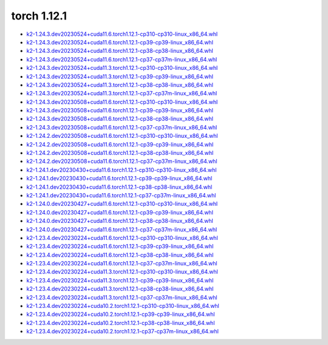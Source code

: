 torch 1.12.1
============


- `k2-1.24.3.dev20230524+cuda11.6.torch1.12.1-cp310-cp310-linux_x86_64.whl <https://huggingface.co/csukuangfj/k2/resolve/main/cuda/k2-1.24.3.dev20230524+cuda11.6.torch1.12.1-cp310-cp310-linux_x86_64.whl>`_
- `k2-1.24.3.dev20230524+cuda11.6.torch1.12.1-cp39-cp39-linux_x86_64.whl <https://huggingface.co/csukuangfj/k2/resolve/main/cuda/k2-1.24.3.dev20230524+cuda11.6.torch1.12.1-cp39-cp39-linux_x86_64.whl>`_
- `k2-1.24.3.dev20230524+cuda11.6.torch1.12.1-cp38-cp38-linux_x86_64.whl <https://huggingface.co/csukuangfj/k2/resolve/main/cuda/k2-1.24.3.dev20230524+cuda11.6.torch1.12.1-cp38-cp38-linux_x86_64.whl>`_
- `k2-1.24.3.dev20230524+cuda11.6.torch1.12.1-cp37-cp37m-linux_x86_64.whl <https://huggingface.co/csukuangfj/k2/resolve/main/cuda/k2-1.24.3.dev20230524+cuda11.6.torch1.12.1-cp37-cp37m-linux_x86_64.whl>`_
- `k2-1.24.3.dev20230524+cuda11.3.torch1.12.1-cp310-cp310-linux_x86_64.whl <https://huggingface.co/csukuangfj/k2/resolve/main/cuda/k2-1.24.3.dev20230524+cuda11.3.torch1.12.1-cp310-cp310-linux_x86_64.whl>`_
- `k2-1.24.3.dev20230524+cuda11.3.torch1.12.1-cp39-cp39-linux_x86_64.whl <https://huggingface.co/csukuangfj/k2/resolve/main/cuda/k2-1.24.3.dev20230524+cuda11.3.torch1.12.1-cp39-cp39-linux_x86_64.whl>`_
- `k2-1.24.3.dev20230524+cuda11.3.torch1.12.1-cp38-cp38-linux_x86_64.whl <https://huggingface.co/csukuangfj/k2/resolve/main/cuda/k2-1.24.3.dev20230524+cuda11.3.torch1.12.1-cp38-cp38-linux_x86_64.whl>`_
- `k2-1.24.3.dev20230524+cuda11.3.torch1.12.1-cp37-cp37m-linux_x86_64.whl <https://huggingface.co/csukuangfj/k2/resolve/main/cuda/k2-1.24.3.dev20230524+cuda11.3.torch1.12.1-cp37-cp37m-linux_x86_64.whl>`_
- `k2-1.24.3.dev20230508+cuda11.6.torch1.12.1-cp310-cp310-linux_x86_64.whl <https://huggingface.co/csukuangfj/k2/resolve/main/cuda/k2-1.24.3.dev20230508+cuda11.6.torch1.12.1-cp310-cp310-linux_x86_64.whl>`_
- `k2-1.24.3.dev20230508+cuda11.6.torch1.12.1-cp39-cp39-linux_x86_64.whl <https://huggingface.co/csukuangfj/k2/resolve/main/cuda/k2-1.24.3.dev20230508+cuda11.6.torch1.12.1-cp39-cp39-linux_x86_64.whl>`_
- `k2-1.24.3.dev20230508+cuda11.6.torch1.12.1-cp38-cp38-linux_x86_64.whl <https://huggingface.co/csukuangfj/k2/resolve/main/cuda/k2-1.24.3.dev20230508+cuda11.6.torch1.12.1-cp38-cp38-linux_x86_64.whl>`_
- `k2-1.24.3.dev20230508+cuda11.6.torch1.12.1-cp37-cp37m-linux_x86_64.whl <https://huggingface.co/csukuangfj/k2/resolve/main/cuda/k2-1.24.3.dev20230508+cuda11.6.torch1.12.1-cp37-cp37m-linux_x86_64.whl>`_
- `k2-1.24.2.dev20230508+cuda11.6.torch1.12.1-cp310-cp310-linux_x86_64.whl <https://huggingface.co/csukuangfj/k2/resolve/main/cuda/k2-1.24.2.dev20230508+cuda11.6.torch1.12.1-cp310-cp310-linux_x86_64.whl>`_
- `k2-1.24.2.dev20230508+cuda11.6.torch1.12.1-cp39-cp39-linux_x86_64.whl <https://huggingface.co/csukuangfj/k2/resolve/main/cuda/k2-1.24.2.dev20230508+cuda11.6.torch1.12.1-cp39-cp39-linux_x86_64.whl>`_
- `k2-1.24.2.dev20230508+cuda11.6.torch1.12.1-cp38-cp38-linux_x86_64.whl <https://huggingface.co/csukuangfj/k2/resolve/main/cuda/k2-1.24.2.dev20230508+cuda11.6.torch1.12.1-cp38-cp38-linux_x86_64.whl>`_
- `k2-1.24.2.dev20230508+cuda11.6.torch1.12.1-cp37-cp37m-linux_x86_64.whl <https://huggingface.co/csukuangfj/k2/resolve/main/cuda/k2-1.24.2.dev20230508+cuda11.6.torch1.12.1-cp37-cp37m-linux_x86_64.whl>`_
- `k2-1.24.1.dev20230430+cuda11.6.torch1.12.1-cp310-cp310-linux_x86_64.whl <https://huggingface.co/csukuangfj/k2/resolve/main/cuda/k2-1.24.1.dev20230430+cuda11.6.torch1.12.1-cp310-cp310-linux_x86_64.whl>`_
- `k2-1.24.1.dev20230430+cuda11.6.torch1.12.1-cp39-cp39-linux_x86_64.whl <https://huggingface.co/csukuangfj/k2/resolve/main/cuda/k2-1.24.1.dev20230430+cuda11.6.torch1.12.1-cp39-cp39-linux_x86_64.whl>`_
- `k2-1.24.1.dev20230430+cuda11.6.torch1.12.1-cp38-cp38-linux_x86_64.whl <https://huggingface.co/csukuangfj/k2/resolve/main/cuda/k2-1.24.1.dev20230430+cuda11.6.torch1.12.1-cp38-cp38-linux_x86_64.whl>`_
- `k2-1.24.1.dev20230430+cuda11.6.torch1.12.1-cp37-cp37m-linux_x86_64.whl <https://huggingface.co/csukuangfj/k2/resolve/main/cuda/k2-1.24.1.dev20230430+cuda11.6.torch1.12.1-cp37-cp37m-linux_x86_64.whl>`_
- `k2-1.24.0.dev20230427+cuda11.6.torch1.12.1-cp310-cp310-linux_x86_64.whl <https://huggingface.co/csukuangfj/k2/resolve/main/cuda/k2-1.24.0.dev20230427+cuda11.6.torch1.12.1-cp310-cp310-linux_x86_64.whl>`_
- `k2-1.24.0.dev20230427+cuda11.6.torch1.12.1-cp39-cp39-linux_x86_64.whl <https://huggingface.co/csukuangfj/k2/resolve/main/cuda/k2-1.24.0.dev20230427+cuda11.6.torch1.12.1-cp39-cp39-linux_x86_64.whl>`_
- `k2-1.24.0.dev20230427+cuda11.6.torch1.12.1-cp38-cp38-linux_x86_64.whl <https://huggingface.co/csukuangfj/k2/resolve/main/cuda/k2-1.24.0.dev20230427+cuda11.6.torch1.12.1-cp38-cp38-linux_x86_64.whl>`_
- `k2-1.24.0.dev20230427+cuda11.6.torch1.12.1-cp37-cp37m-linux_x86_64.whl <https://huggingface.co/csukuangfj/k2/resolve/main/cuda/k2-1.24.0.dev20230427+cuda11.6.torch1.12.1-cp37-cp37m-linux_x86_64.whl>`_
- `k2-1.23.4.dev20230224+cuda11.6.torch1.12.1-cp310-cp310-linux_x86_64.whl <https://huggingface.co/csukuangfj/k2/resolve/main/cuda/k2-1.23.4.dev20230224+cuda11.6.torch1.12.1-cp310-cp310-linux_x86_64.whl>`_
- `k2-1.23.4.dev20230224+cuda11.6.torch1.12.1-cp39-cp39-linux_x86_64.whl <https://huggingface.co/csukuangfj/k2/resolve/main/cuda/k2-1.23.4.dev20230224+cuda11.6.torch1.12.1-cp39-cp39-linux_x86_64.whl>`_
- `k2-1.23.4.dev20230224+cuda11.6.torch1.12.1-cp38-cp38-linux_x86_64.whl <https://huggingface.co/csukuangfj/k2/resolve/main/cuda/k2-1.23.4.dev20230224+cuda11.6.torch1.12.1-cp38-cp38-linux_x86_64.whl>`_
- `k2-1.23.4.dev20230224+cuda11.6.torch1.12.1-cp37-cp37m-linux_x86_64.whl <https://huggingface.co/csukuangfj/k2/resolve/main/cuda/k2-1.23.4.dev20230224+cuda11.6.torch1.12.1-cp37-cp37m-linux_x86_64.whl>`_
- `k2-1.23.4.dev20230224+cuda11.3.torch1.12.1-cp310-cp310-linux_x86_64.whl <https://huggingface.co/csukuangfj/k2/resolve/main/cuda/k2-1.23.4.dev20230224+cuda11.3.torch1.12.1-cp310-cp310-linux_x86_64.whl>`_
- `k2-1.23.4.dev20230224+cuda11.3.torch1.12.1-cp39-cp39-linux_x86_64.whl <https://huggingface.co/csukuangfj/k2/resolve/main/cuda/k2-1.23.4.dev20230224+cuda11.3.torch1.12.1-cp39-cp39-linux_x86_64.whl>`_
- `k2-1.23.4.dev20230224+cuda11.3.torch1.12.1-cp38-cp38-linux_x86_64.whl <https://huggingface.co/csukuangfj/k2/resolve/main/cuda/k2-1.23.4.dev20230224+cuda11.3.torch1.12.1-cp38-cp38-linux_x86_64.whl>`_
- `k2-1.23.4.dev20230224+cuda11.3.torch1.12.1-cp37-cp37m-linux_x86_64.whl <https://huggingface.co/csukuangfj/k2/resolve/main/cuda/k2-1.23.4.dev20230224+cuda11.3.torch1.12.1-cp37-cp37m-linux_x86_64.whl>`_
- `k2-1.23.4.dev20230224+cuda10.2.torch1.12.1-cp310-cp310-linux_x86_64.whl <https://huggingface.co/csukuangfj/k2/resolve/main/cuda/k2-1.23.4.dev20230224+cuda10.2.torch1.12.1-cp310-cp310-linux_x86_64.whl>`_
- `k2-1.23.4.dev20230224+cuda10.2.torch1.12.1-cp39-cp39-linux_x86_64.whl <https://huggingface.co/csukuangfj/k2/resolve/main/cuda/k2-1.23.4.dev20230224+cuda10.2.torch1.12.1-cp39-cp39-linux_x86_64.whl>`_
- `k2-1.23.4.dev20230224+cuda10.2.torch1.12.1-cp38-cp38-linux_x86_64.whl <https://huggingface.co/csukuangfj/k2/resolve/main/cuda/k2-1.23.4.dev20230224+cuda10.2.torch1.12.1-cp38-cp38-linux_x86_64.whl>`_
- `k2-1.23.4.dev20230224+cuda10.2.torch1.12.1-cp37-cp37m-linux_x86_64.whl <https://huggingface.co/csukuangfj/k2/resolve/main/cuda/k2-1.23.4.dev20230224+cuda10.2.torch1.12.1-cp37-cp37m-linux_x86_64.whl>`_

